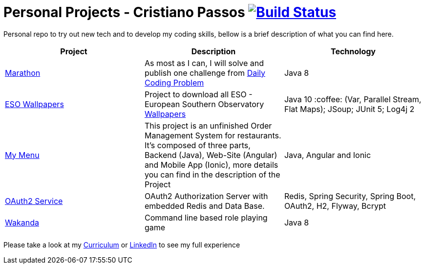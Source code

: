 # Personal Projects - Cristiano Passos image:https://travis-ci.com/CristianoPassos/personal-projects.svg?branch=master["Build Status", link="https://travis-ci.com/CristianoPassos/personal-projects"]

Personal repo to try out new tech and to develop my coding skills, bellow is a brief description of what you can find here.

|===
| Project | Description | Technology

| link:marathon[Marathon]
| As most as I can, I will solve and publish one challenge from https://www.dailycodingproblem.com[Daily Coding Problem]
| Java 8

| link:eso-wallpapers[ESO Wallpapers]
| Project to download all ESO - European Southern Observatory https://www.eso.org/public/images/archive/wallpapers/[Wallpapers]
| Java 10 :coffee: (Var, Parallel Stream, Flat Maps); JSoup; JUnit 5; Log4j 2

| link:my-menu[My Menu]
| This project is an unfinished Order Management System for restaurants. It's composed of three parts, Backend (Java), Web-Site (Angular) and Mobile App (Ionic), more details you can find in the description of the Project
| Java, Angular and Ionic

| link:oauth-service[OAuth2 Service]
| OAuth2 Authorization Server with embedded Redis and Data Base.
| Redis, Spring Security, Spring Boot, OAuth2, H2, Flyway, Bcrypt

| link:wakanda[Wakanda]
| Command line based role playing game
| Java 8
|===

Please take a look at my http://bit.ly/cvcp6[Curriculum] or https://www.linkedin.com/in/cristiano-passos/[LinkedIn] to see my full experience
